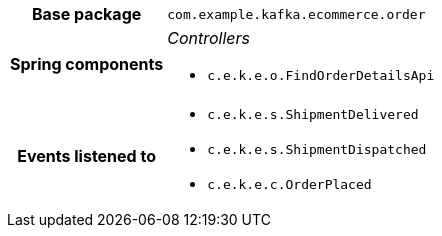 [%autowidth.stretch, cols="h,a"]
|===
|Base package
|`com.example.kafka.ecommerce.order`
|Spring components
|_Controllers_

* `c.e.k.e.o.FindOrderDetailsApi`
|Events listened to
|* `c.e.k.e.s.ShipmentDelivered`
* `c.e.k.e.s.ShipmentDispatched`
* `c.e.k.e.c.OrderPlaced`
|===
